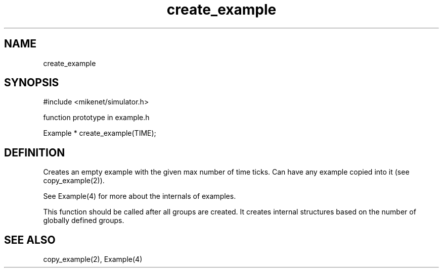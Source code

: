 .TH create_example 2 "" "" Mikenet
.SH NAME
create_example
.SH SYNOPSIS

#include <mikenet/simulator.h>

function prototype in example.h

Example * create_example(TIME);

.SH DEFINITION
Creates an empty example with the given max number of time ticks.  Can have any example copied into it (see copy_example(2)).  

See Example(4) for more about the internals of examples.

This function should be called after all groups are created.  It creates internal structures based on the number of globally defined groups.

.SH SEE ALSO
copy_example(2), Example(4)

